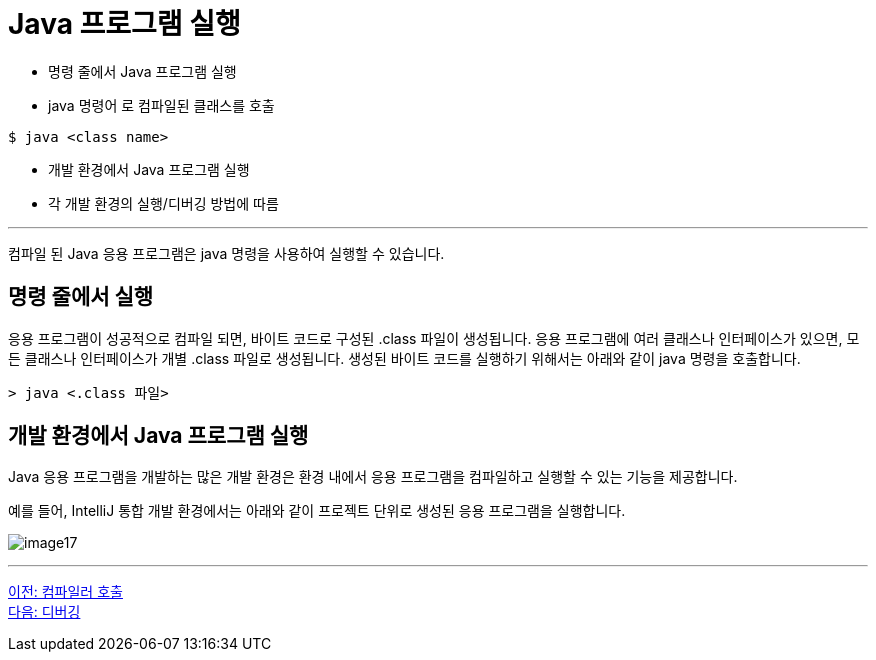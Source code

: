 = Java 프로그램 실행

* 명령 줄에서 Java 프로그램 실행
* java 명령어 로 컴파일된 클래스를 호출

----
$ java <class name>
----

* 개발 환경에서 Java 프로그램 실행
* 각 개발 환경의 실행/디버깅 방법에 따름

---

컴파일 된 Java 응용 프로그램은 java 명령을 사용하여 실행할 수 있습니다.

== 명령 줄에서 실행

응용 프로그램이 성공적으로 컴파일 되면, 바이트 코드로 구성된 .class 파일이 생성됩니다. 응용 프로그램에 여러 클래스나 인터페이스가 있으면, 모든 클래스나 인터페이스가 개별 .class 파일로 생성됩니다. 생성된 바이트 코드를 실행하기 위해서는 아래와 같이 java 명령을 호출합니다.

----
> java <.class 파일>
----

== 개발 환경에서 Java 프로그램 실행
Java 응용 프로그램을 개발하는 많은 개발 환경은 환경 내에서 응용 프로그램을 컴파일하고 실행할 수 있는 기능을 제공합니다.

예를 들어, IntelliJ 통합 개발 환경에서는 아래와 같이 프로젝트 단위로 생성된 응용 프로그램을 실행합니다.

image:./images/image17.png[]

---

link:./18_invoking_compiler.adoc[이전: 컴파일러 호출] +
link:./20_debugging.adoc[다음: 디버깅]
 
